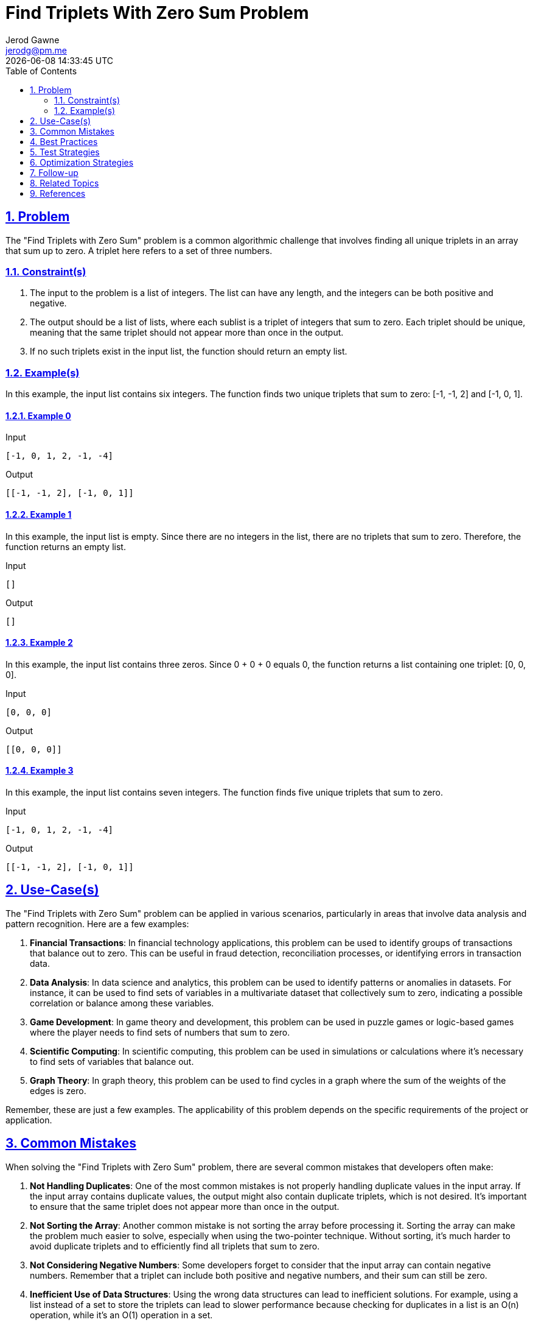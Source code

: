 :doctitle: Find Triplets With Zero Sum Problem
:author: Jerod Gawne
:email: jerodg@pm.me
:docdate: 04 January 2024
:revdate: {docdatetime}
:doctype: article
:sectanchors:
:sectlinks:
:sectnums:
:toc:
:icons: font
:imagesdir: ./img
:keywords: problem, python

== Problem

[.lead]
The "Find Triplets with Zero Sum" problem is a common algorithmic challenge that involves finding all unique triplets in an array that sum up to zero.
A triplet here refers to a set of three numbers.

=== Constraint(s)

1. The input to the problem is a list of integers.
The list can have any length, and the integers can be both positive and negative.
2. The output should be a list of lists, where each sublist is a triplet of integers that sum to zero.
Each triplet should be unique, meaning that the same triplet should not appear more than once in the output.
3. If no such triplets exist in the input list, the function should return an empty list.

=== Example(s)

In this example, the input list contains six integers.
The function finds two unique triplets that sum to zero: [-1, -1, 2] and [-1, 0, 1].

==== Example 0

.Input
[source,python,linenums]
----
[-1, 0, 1, 2, -1, -4]
----

.Output
[source,python,linenums]
----
[[-1, -1, 2], [-1, 0, 1]]
----

==== Example 1

In this example, the input list is empty.
Since there are no integers in the list, there are no triplets that sum to zero.
Therefore, the function returns an empty list.

.Input
[source,python,linenums]
----
[]
----

.Output
[source,python,linenums]
----
[]
----

==== Example 2

In this example, the input list contains three zeros.
Since 0 + 0 + 0 equals 0, the function returns a list containing one triplet: [0, 0, 0].

.Input
[source,python,linenums]
----
[0, 0, 0]
----

.Output
[source,python,linenums]
----
[[0, 0, 0]]
----

==== Example 3

In this example, the input list contains seven integers.
The function finds five unique triplets that sum to zero.

.Input
[source,python,linenums]
----
[-1, 0, 1, 2, -1, -4]
----

.Output
[source,python,linenums]
----
[[-1, -1, 2], [-1, 0, 1]]
----

== Use-Case(s)

The "Find Triplets with Zero Sum" problem can be applied in various scenarios, particularly in areas that involve data analysis and pattern recognition.
Here are a few examples:

1. **Financial Transactions**: In financial technology applications, this problem can be used to identify groups of transactions that balance out to zero.
This can be useful in fraud detection, reconciliation processes, or identifying errors in transaction data.

2. **Data Analysis**: In data science and analytics, this problem can be used to identify patterns or anomalies in datasets.
For instance, it can be used to find sets of variables in a multivariate dataset that collectively sum to zero, indicating a possible correlation or balance among these variables.

3. **Game Development**: In game theory and development, this problem can be used in puzzle games or logic-based games where the player needs to find sets of numbers that sum to zero.

4. **Scientific Computing**: In scientific computing, this problem can be used in simulations or calculations where it's necessary to find sets of variables that balance out.

5. **Graph Theory**: In graph theory, this problem can be used to find cycles in a graph where the sum of the weights of the edges is zero.

Remember, these are just a few examples.
The applicability of this problem depends on the specific requirements of the project or application.

== Common Mistakes

When solving the "Find Triplets with Zero Sum" problem, there are several common mistakes that developers often make:

1. **Not Handling Duplicates**: One of the most common mistakes is not properly handling duplicate values in the input array.
If the input array contains duplicate values, the output might also contain duplicate triplets, which is not desired.
It's important to ensure that the same triplet does not appear more than once in the output.

2. **Not Sorting the Array**: Another common mistake is not sorting the array before processing it.
Sorting the array can make the problem much easier to solve, especially when using the two-pointer technique.
Without sorting, it's much harder to avoid duplicate triplets and to efficiently find all triplets that sum to zero.

3. **Not Considering Negative Numbers**: Some developers forget to consider that the input array can contain negative numbers.
Remember that a triplet can include both positive and negative numbers, and their sum can still be zero.

4. **Inefficient Use of Data Structures**: Using the wrong data structures can lead to inefficient solutions.
For example, using a list instead of a set to store the triplets can lead to slower performance because checking for duplicates in a list is an O(n) operation, while it's an O(1) operation in a set.

5. **Not Considering All Possible Triplets**: Some developers try to optimize the problem by skipping certain elements in the array.
However, this can lead to missing some valid triplets.
It's important to consider all possible triplets in the array.

6. **Not Testing with Various Inputs**: This problem should be tested with a variety of inputs, including positive numbers, negative numbers, zeros, and duplicate values.
Not thoroughly testing your solution can lead to incorrect results.

== Best Practices

When solving the "Find Triplets with Zero Sum" problem, there are several best practices that can help you write efficient and maintainable code:

1. **Understand the Problem**: Before you start coding, make sure you fully understand the problem.
This includes understanding the input, output, and constraints of the problem.

2. **Plan Your Approach**: Before you start coding, plan your approach.
This could involve writing pseudocode or drawing a diagram.
Planning your approach can help you avoid mistakes and ensure that your code is efficient.

3. **Use the Right Data Structures**: Using the right data structures can greatly improve the efficiency of your code.
For this problem, using a set to store the triplets can help you avoid duplicates and improve the performance of your code.

4. **Sort the Array**: Sorting the array can make the problem much easier to solve.
After sorting the array, you can use a two-pointer technique to find the triplets.

5. **Handle Edge Cases**: Make sure to handle edge cases, such as an empty array or an array with less than three elements.
Your code should not throw an error in these cases.

6. **Write Clean Code**: Write your code in a clean and organized way.
This includes using meaningful variable names, adding comments to explain your code, and following the coding standards of your language.

7. **Test Your Code**: After writing your code, test it with different inputs to make sure it works correctly.
This includes testing it with positive numbers, negative numbers, zeros, and duplicate values.

8. **Analyze the Time and Space Complexity**: After writing your code, analyze its time and space complexity.
This can help you understand the efficiency of your code and identify any potential areas for optimization.

== Test Strategies

When testing the "Find Triplets with Zero Sum" problem, you should consider a variety of scenarios to ensure your solution works correctly in all cases.
Here are some testing strategies:

1. **Positive Test Cases**: Test your solution with an array that contains at least one set of triplets that sum to zero.
This will help you verify that your solution can correctly identify and return the triplets.

2. **Negative Test Cases**: Test your solution with an array that does not contain any triplets that sum to zero.
This will help you verify that your solution correctly returns an empty list in such cases.

3. **Edge Cases**: Test your solution with edge cases.
This could include an empty array, an array with less than three elements, or an array with all zero elements.
These cases will help you ensure that your solution handles edge cases correctly.

4. **Large Inputs**: Test your solution with large inputs to ensure that it can handle the maximum input size within the time limits.
This will help you evaluate the efficiency of your solution.

5. **Duplicates**: Test your solution with an array that contains duplicate elements.
This will help you verify that your solution correctly handles duplicates and does not return duplicate triplets.

6. **Mixed Values**: Test your solution with an array that contains both positive and negative numbers.
This will help you verify that your solution correctly handles both positive and negative numbers.

== Optimization Strategies

There are several optimization techniques that can be applied to the "Find Triplets with Zero Sum" problem to improve its efficiency:

1. **Sorting and Two-Pointer Technique**: As mentioned earlier, one of the most effective optimization techniques for this problem is to sort the array and use a two-pointer technique.
This approach reduces the time complexity from O(n^3) to O(n^2).

2. **Hashing**: Another optimization technique is to use a hash table (or a dictionary in Python) to store the frequency of each number in the array.
This can help to quickly check if a pair of numbers with the required sum exists in the array, reducing the time complexity to O(n^2).

3. **Avoiding Duplicate Triplets**: To avoid generating duplicate triplets, you can skip over the same numbers when iterating over the sorted array.
This can significantly reduce the number of iterations and thus improve the efficiency of the algorithm.

4. **Early Termination**: If the array is sorted and the current number is greater than zero, then there won't be any triplets with zero sum for this number and the numbers after it.
So, you can break the loop early in this case.

== Follow-up

For the "Find Triplets with Zero Sum" problem, you might consider exploring the following topics as a follow-up:

1. **Variations of the Problem**: There are many variations of this problem that you could explore.
For example, you could try to find all unique quadruplets, quintuplets, or n-tuplets in an array that sum up to a given target.
You could also try to solve the problem when the array is not sorted or contains duplicates.

2. **Related Problems**: There are many related problems that involve finding subsets of an array that meet certain criteria.
For example, you could try to solve the "Two Sum" or "Three Sum Closest" problems.
These problems require similar techniques and can help you deepen your understanding of the concepts involved.

3. **Advanced Data Structures**: You could explore how advanced data structures like binary search trees or heaps can be used to solve this problem more efficiently.
These data structures can provide faster lookup times and can be very useful in solving array-based problems.

4. **Algorithm Design Techniques**: You could study more about algorithm design techniques like divide and conquer, dynamic programming, or greedy algorithms.
Understanding these techniques can help you come up with more efficient solutions to problems like this one.

Here are some references for further study:

- [GeeksforGeeks - Two Sum Problem](https://www.geeksforgeeks.org/given-an-array-a-and-a-number-x-check-for-pair-in-a-with-sum-as-x/)
- [LeetCode - Three Sum Closest](https://leetcode.com/problems/3sum-closest/)
- [GeeksforGeeks - Binary Search Tree](https://www.geeksforgeeks.org/binary-search-tree-data-structure/)
- [GeeksforGeeks - Heap Data Structure](https://www.geeksforgeeks.org/heap-data-structure/)
- [GeeksforGeeks - Divide and Conquer](https://www.geeksforgeeks.org/divide-and-conquer-algorithm-introduction/)
- [GeeksforGeeks - Dynamic Programming](https://www.geeksforgeeks.org/dynamic-programming/)
- [GeeksforGeeks - Greedy Algorithms](https://www.geeksforgeeks.org/greedy-algorithms/)

== Related Topics

Related topics for the "Find Triplets with Zero Sum" problem include:

1. **Two Sum Problem**: This is a simpler version of the problem where you need to find pairs in an array that sum up to a given target.
Understanding this problem can help you understand the "Find Triplets with Zero Sum" problem. [GeeksforGeeks - Two Sum Problem](https://www.geeksforgeeks.org/given-an-array-a-and-a-number-x-check-for-pair-in-a-with-sum-as-x/)

2. **Three Sum Closest**: This problem is a variation where you need to find three numbers in an array that sum closest to a given target. [LeetCode - Three Sum Closest](https://leetcode.com/problems/3sum-closest/)

3. **Subarray Sum Equals K**: This problem involves finding all the continuous subarrays whose sum equals to a given target. [LeetCode - Subarray Sum Equals K](https://leetcode.com/problems/subarray-sum-equals-k/)

4. **4Sum**: This problem is a direct extension of the "Find Triplets with Zero Sum" problem where you need to find all unique quadruplets in an array that sum up to a given target. [LeetCode - 4Sum](https://leetcode.com/problems/4sum/)

5. **Data Structures**: Understanding different data structures like arrays, hash tables, and binary search trees can be very helpful in solving these types of problems. [GeeksforGeeks - Data Structures](https://www.geeksforgeeks.org/data-structures/)

6. **Algorithm Design Techniques**: Studying algorithm design techniques like divide and conquer, dynamic programming, or greedy algorithms can help you come up with more efficient solutions to problems like this one. [GeeksforGeeks - Algorithm Design Techniques](https://www.geeksforgeeks.org/fundamentals-of-algorithms/#AlgorithmDesignTechniques)

== References

Here are the official Python documentation references relevant to the methods used in the provided code:

1. `list`: Python's built-in data type for storing multiple items in a single variable. [Python Official Documentation - Data Structures (list)](https://docs.python.org/3/tutorial/datastructures.html#more-on-lists)

2. `sort()`: A built-in Python method that sorts the elements in a list in ascending order. [Python Official Documentation - list.sort()](https://docs.python.org/3/library/stdtypes.html#list.sort)

3. `range()`: A built-in Python function that generates a sequence of numbers. [Python Official Documentation - range()](https://docs.python.org/3/library/functions.html#func-range)

4. `len()`: A built-in Python function that returns the number of items in an object. [Python Official Documentation - len()](https://docs.python.org/3/library/functions.html#len)

5. `append()`: A built-in Python method that adds an item to the end of the list. [Python Official Documentation - list.append()](https://docs.python.org/3/tutorial/datastructures.html#more-on-lists)

6. `dict`: Python's built-in data type for storing key-value pairs. [Python Official Documentation - Built-in Types (dict)](https://docs.python.org/3/library/stdtypes.html#dict)

7. `in`: A built-in Python keyword used to check if a value exists in a sequence like a list, tuple, etc. or as a key in a dictionary. [Python Official Documentation - Membership test operations](https://docs.python.org/3/reference/expressions.html#membership-test-operations)

8. `sorted()`: A built-in Python function that returns a new sorted list from the items in iterable. [Python Official Documentation - sorted()](https://docs.python.org/3/library/functions.html#sorted)
